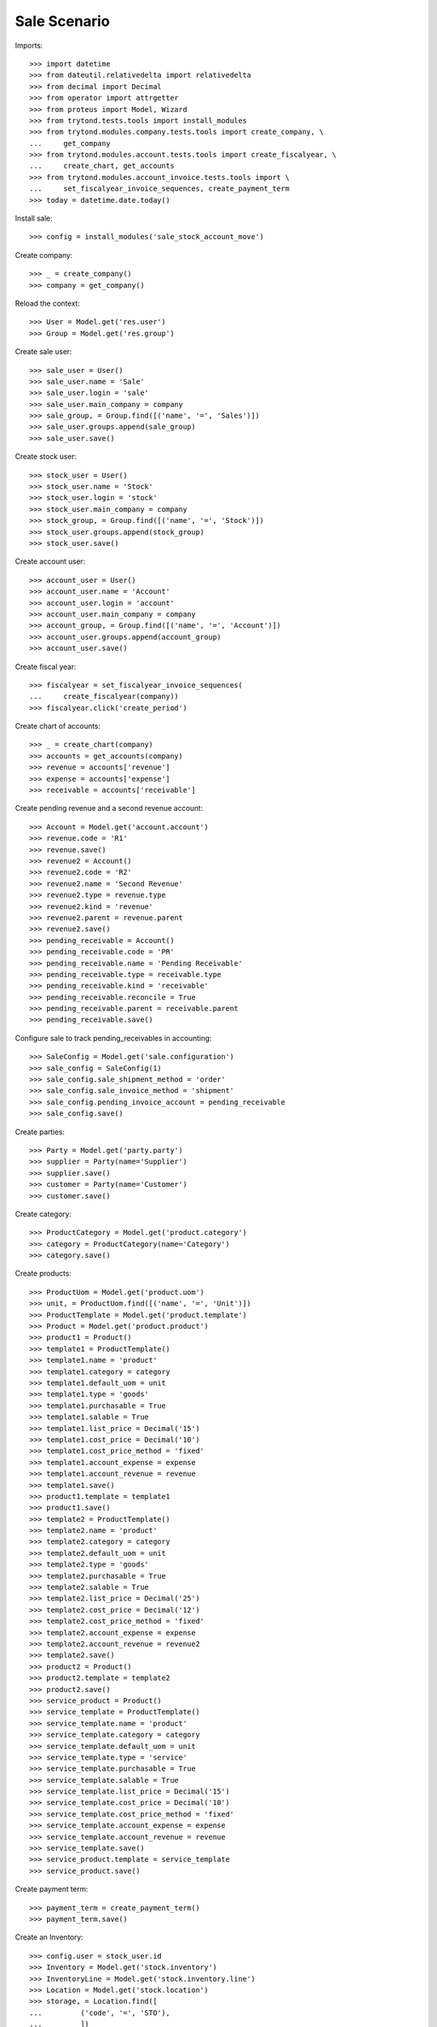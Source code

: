 =============
Sale Scenario
=============

Imports::

    >>> import datetime
    >>> from dateutil.relativedelta import relativedelta
    >>> from decimal import Decimal
    >>> from operator import attrgetter
    >>> from proteus import Model, Wizard
    >>> from trytond.tests.tools import install_modules
    >>> from trytond.modules.company.tests.tools import create_company, \
    ...     get_company
    >>> from trytond.modules.account.tests.tools import create_fiscalyear, \
    ...     create_chart, get_accounts
    >>> from trytond.modules.account_invoice.tests.tools import \
    ...     set_fiscalyear_invoice_sequences, create_payment_term
    >>> today = datetime.date.today()

Install sale::

    >>> config = install_modules('sale_stock_account_move')

Create company::

    >>> _ = create_company()
    >>> company = get_company()

Reload the context::

    >>> User = Model.get('res.user')
    >>> Group = Model.get('res.group')

Create sale user::

    >>> sale_user = User()
    >>> sale_user.name = 'Sale'
    >>> sale_user.login = 'sale'
    >>> sale_user.main_company = company
    >>> sale_group, = Group.find([('name', '=', 'Sales')])
    >>> sale_user.groups.append(sale_group)
    >>> sale_user.save()

Create stock user::

    >>> stock_user = User()
    >>> stock_user.name = 'Stock'
    >>> stock_user.login = 'stock'
    >>> stock_user.main_company = company
    >>> stock_group, = Group.find([('name', '=', 'Stock')])
    >>> stock_user.groups.append(stock_group)
    >>> stock_user.save()

Create account user::

    >>> account_user = User()
    >>> account_user.name = 'Account'
    >>> account_user.login = 'account'
    >>> account_user.main_company = company
    >>> account_group, = Group.find([('name', '=', 'Account')])
    >>> account_user.groups.append(account_group)
    >>> account_user.save()

Create fiscal year::

    >>> fiscalyear = set_fiscalyear_invoice_sequences(
    ...     create_fiscalyear(company))
    >>> fiscalyear.click('create_period')

Create chart of accounts::

    >>> _ = create_chart(company)
    >>> accounts = get_accounts(company)
    >>> revenue = accounts['revenue']
    >>> expense = accounts['expense']
    >>> receivable = accounts['receivable']

Create pending revenue and a second revenue account::

    >>> Account = Model.get('account.account')
    >>> revenue.code = 'R1'
    >>> revenue.save()
    >>> revenue2 = Account()
    >>> revenue2.code = 'R2'
    >>> revenue2.name = 'Second Revenue'
    >>> revenue2.type = revenue.type
    >>> revenue2.kind = 'revenue'
    >>> revenue2.parent = revenue.parent
    >>> revenue2.save()
    >>> pending_receivable = Account()
    >>> pending_receivable.code = 'PR'
    >>> pending_receivable.name = 'Pending Receivable'
    >>> pending_receivable.type = receivable.type
    >>> pending_receivable.kind = 'receivable'
    >>> pending_receivable.reconcile = True
    >>> pending_receivable.parent = receivable.parent
    >>> pending_receivable.save()

Configure sale to track pending_receivables in accounting::

    >>> SaleConfig = Model.get('sale.configuration')
    >>> sale_config = SaleConfig(1)
    >>> sale_config.sale_shipment_method = 'order'
    >>> sale_config.sale_invoice_method = 'shipment'
    >>> sale_config.pending_invoice_account = pending_receivable
    >>> sale_config.save()

Create parties::

    >>> Party = Model.get('party.party')
    >>> supplier = Party(name='Supplier')
    >>> supplier.save()
    >>> customer = Party(name='Customer')
    >>> customer.save()

Create category::

    >>> ProductCategory = Model.get('product.category')
    >>> category = ProductCategory(name='Category')
    >>> category.save()

Create products::

    >>> ProductUom = Model.get('product.uom')
    >>> unit, = ProductUom.find([('name', '=', 'Unit')])
    >>> ProductTemplate = Model.get('product.template')
    >>> Product = Model.get('product.product')
    >>> product1 = Product()
    >>> template1 = ProductTemplate()
    >>> template1.name = 'product'
    >>> template1.category = category
    >>> template1.default_uom = unit
    >>> template1.type = 'goods'
    >>> template1.purchasable = True
    >>> template1.salable = True
    >>> template1.list_price = Decimal('15')
    >>> template1.cost_price = Decimal('10')
    >>> template1.cost_price_method = 'fixed'
    >>> template1.account_expense = expense
    >>> template1.account_revenue = revenue
    >>> template1.save()
    >>> product1.template = template1
    >>> product1.save()
    >>> template2 = ProductTemplate()
    >>> template2.name = 'product'
    >>> template2.category = category
    >>> template2.default_uom = unit
    >>> template2.type = 'goods'
    >>> template2.purchasable = True
    >>> template2.salable = True
    >>> template2.list_price = Decimal('25')
    >>> template2.cost_price = Decimal('12')
    >>> template2.cost_price_method = 'fixed'
    >>> template2.account_expense = expense
    >>> template2.account_revenue = revenue2
    >>> template2.save()
    >>> product2 = Product()
    >>> product2.template = template2
    >>> product2.save()
    >>> service_product = Product()
    >>> service_template = ProductTemplate()
    >>> service_template.name = 'product'
    >>> service_template.category = category
    >>> service_template.default_uom = unit
    >>> service_template.type = 'service'
    >>> service_template.purchasable = True
    >>> service_template.salable = True
    >>> service_template.list_price = Decimal('15')
    >>> service_template.cost_price = Decimal('10')
    >>> service_template.cost_price_method = 'fixed'
    >>> service_template.account_expense = expense
    >>> service_template.account_revenue = revenue
    >>> service_template.save()
    >>> service_product.template = service_template
    >>> service_product.save()

Create payment term::

    >>> payment_term = create_payment_term()
    >>> payment_term.save()

Create an Inventory::

    >>> config.user = stock_user.id
    >>> Inventory = Model.get('stock.inventory')
    >>> InventoryLine = Model.get('stock.inventory.line')
    >>> Location = Model.get('stock.location')
    >>> storage, = Location.find([
    ...         ('code', '=', 'STO'),
    ...         ])
    >>> inventory = Inventory()
    >>> inventory.location = storage
    >>> inventory.save()
    >>> inventory_line = InventoryLine(product=product1, inventory=inventory)
    >>> inventory_line.quantity = 100.0
    >>> inventory_line.expected_quantity = 0.0
    >>> inventory.save()
    >>> inventory_line.save()
    >>> inventory_line = InventoryLine(product=product2, inventory=inventory)
    >>> inventory_line.quantity = 100.0
    >>> inventory_line.expected_quantity = 0.0
    >>> inventory.save()
    >>> inventory_line.save()
    >>> Inventory.confirm([inventory.id], config.context)
    >>> inventory.state
    u'done'

Sale services::

    >>> config.user = sale_user.id
    >>> AccountMoveLine = Model.get('account.move.line')
    >>> Sale = Model.get('sale.sale')
    >>> sale = Sale()
    >>> sale.party = customer
    >>> sale.payment_term = payment_term
    >>> sale.invoice_method = 'order'
    >>> sale_line = sale.lines.new()
    >>> sale_line.product = service_product
    >>> sale_line.quantity = 2.0
    >>> sale_line = sale.lines.new()
    >>> sale_line.type = 'comment'
    >>> sale_line.description = 'Comment'
    >>> sale.click('quote')
    >>> sale.click('confirm')
    >>> sale.click('process')
    >>> sale.state
    u'processing'
    >>> sale.reload()
    >>> len(sale.shipments), len(sale.shipment_returns), len(sale.invoices)
    (0, 0, 1)
    >>> invoice, = sale.invoices
    >>> invoice.origins == sale.rec_name
    True
    >>> config.user = account_user.id
    >>> moves = AccountMoveLine.find([
    ...     ('account', '=', pending_receivable.id)
    ...     ])
    >>> len(moves)
    0

Sale products::

    >>> config.user = sale_user.id
    >>> Sale = Model.get('sale.sale')
    >>> sale = Sale()
    >>> sale.party = customer
    >>> sale.payment_term = payment_term
    >>> sale_line = sale.lines.new()
    >>> sale_line.product = product1
    >>> sale_line.quantity = 20.0
    >>> sale_line = sale.lines.new()
    >>> sale_line.type = 'comment'
    >>> sale_line.description = 'Comment'
    >>> sale_line = sale.lines.new()
    >>> sale_line.product = product2
    >>> sale_line.quantity = 20.0
    >>> sale.click('quote')
    >>> sale.click('confirm')
    >>> sale.click('process')
    >>> sale.state
    u'processing'
    >>> sale.reload()
    >>> len(sale.shipments), len(sale.shipment_returns), len(sale.invoices)
    (1, 0, 0)
    >>> shipment, = sale.shipments
    >>> shipment.origins == sale.rec_name
    True

Validate Shipments::

    >>> config.user = stock_user.id
    >>> ShipmentOut = Model.get('stock.shipment.out')
    >>> for move in shipment.inventory_moves:
    ...     move.quantity = 15.0
    >>> shipment.click('assign_try')
    True
    >>> shipment.click('pack')
    >>> shipment.click('done')
    >>> config.user = account_user.id
    >>> account_moves = AccountMoveLine.find([
    ...     ('origin', '=', 'sale.sale,' + str(sale.id)),
    ...     ('account', '=', pending_receivable.id),
    ...     ])
    >>> len(account_moves)
    2
    >>> sum([a.debit for a in account_moves])
    Decimal('600.00')
    >>> account_move, = AccountMoveLine.find([
    ...     ('origin', '=', 'sale.sale,' + str(sale.id)),
    ...     ('account.code', '=', 'R1'),
    ...     ])
    >>> account_move.credit
    Decimal('225.00')
    >>> account_move, = AccountMoveLine.find([
    ...     ('origin', '=', 'sale.sale,' + str(sale.id)),
    ...     ('account.code', '=', 'R2'),
    ...     ])
    >>> account_move.credit
    Decimal('375.00')
    >>> config.user = sale_user.id
    >>> sale.reload()
    >>> shipment, = sale.shipments.find([('state', '=', 'waiting')])
    >>> config.user = stock_user.id
    >>> shipment.click('assign_try')
    True
    >>> shipment.click('pack')
    >>> shipment.click('done')
    >>> config.user = account_user.id
    >>> account_moves = AccountMoveLine.find([
    ...     ('origin', '=', 'sale.sale,' + str(sale.id)),
    ...     ('account', '=', pending_receivable.id),
    ...     ])
    >>> len(account_moves)
    6
    >>> sum([a.debit - a.credit for a in account_moves])
    Decimal('800.00')
    >>> account_moves = AccountMoveLine.find([
    ...     ('origin', '=', 'sale.sale,' + str(sale.id)),
    ...     ('account.code', '=', 'R1'),
    ...     ])
    >>> len(account_moves)
    2
    >>> sum([a.credit for a in account_moves])
    Decimal('300.00')
    >>> account_moves = AccountMoveLine.find([
    ...     ('origin', '=', 'sale.sale,' + str(sale.id)),
    ...     ('account.code', '=', 'R2'),
    ...     ])
    >>> len(account_moves)
    2
    >>> sum([a.credit for a in account_moves])
    Decimal('500.00')

Open customer invoice::

    >>> config.user = sale_user.id
    >>> sale.reload()
    >>> invoice1, invoice2 = sale.invoices
    >>> config.user = account_user.id
    >>> Invoice = Model.get('account.invoice')
    >>> Invoice.post([invoice1.id], config.context)
    >>> account_moves = AccountMoveLine.find([
    ...     ('origin', '=', 'sale.sale,' + str(sale.id)),
    ...     ('account', '=', pending_receivable.id),
    ...     ('reconciliation', '=', None),
    ...     ])
    >>> line,_ = account_moves
    >>> sum([a.debit for a in account_moves])
    Decimal('200.00')
    >>> account_moves = AccountMoveLine.find([
    ...     ('account.code', '=', 'R1'),
    ...     ])
    >>> sum([a.credit - a.debit for a in account_moves])
    Decimal('300.00')
    >>> account_moves = AccountMoveLine.find([
    ...     ('account.code', '=', 'R2'),
    ...     ])
    >>> sum([a.credit - a.debit for a in account_moves])
    Decimal('500.00')
    >>> Invoice.post([invoice2.id], config.context)
    >>> AccountMoveLine = Model.get('account.move.line')
    >>> account_moves = AccountMoveLine.find([
    ...     ('origin', '=', 'sale.sale,' + str(sale.id)),
    ...     ('account', '=', pending_receivable.id),
    ...     ])
    >>> sum([a.debit - a.credit for a in account_moves])
    Decimal('0.00')
    >>> all(a.reconciliation is not None for a in account_moves)
    True
    >>> account_moves = AccountMoveLine.find([
    ...     ('account.code', '=', 'R1'),
    ...     ])
    >>> sum([a.credit - a.debit for a in account_moves])
    Decimal('300.00')
    >>> account_moves = AccountMoveLine.find([
    ...     ('account.code', '=', 'R2'),
    ...     ])
    >>> sum([a.credit - a.debit for a in account_moves])
    Decimal('500.00')


Sell products and invoice with diferent amount::

    >>> config.user = sale_user.id
    >>> Sale = Model.get('sale.sale')
    >>> sale = Sale()
    >>> sale.party = customer
    >>> sale.payment_term = payment_term
    >>> sale_line = sale.lines.new()
    >>> sale_line.product = product1
    >>> sale_line.quantity = 20.0
    >>> sale.click('quote')
    >>> sale.click('confirm')
    >>> sale.click('process')
    >>> sale.state
    u'processing'
    >>> len(sale.shipments), len(sale.shipment_returns), len(sale.invoices)
    (1, 0, 0)
    >>> shipment, = sale.shipments
    >>> shipment.origins == sale.rec_name
    True
    >>> config.user = stock_user.id
    >>> ShipmentOut.assign_try([shipment.id], config.context)
    True
    >>> ShipmentOut.pack([shipment.id], config.context)
    >>> ShipmentOut.done([shipment.id], config.context)
    >>> config.user = sale_user.id
    >>> sale.reload()
    >>> invoice, = sale.invoices
    >>> line, = invoice.lines
    >>> line.unit_price = Decimal('14.0')
    >>> config.user = account_user.id
    >>> line.save()
    >>> Invoice.post([invoice.id], config.context)


Create a Return::

    >>> config.user = sale_user.id
    >>> return_ = Sale()
    >>> return_.party = customer
    >>> return_.payment_term = payment_term
    >>> return_line = return_.lines.new()
    >>> return_line.product = product1
    >>> return_line.quantity = -4.
    >>> return_line = return_.lines.new()
    >>> return_line.type = 'comment'
    >>> return_line.description = 'Comment'
    >>> return_.click('quote')
    >>> return_.click('confirm')
    >>> return_.click('process')
    >>> return_.state
    u'processing'
    >>> (len(return_.shipments), len(return_.shipment_returns),
    ...     len(return_.invoices))
    (0, 1, 0)

Check Return Shipments::

    >>> config.user = sale_user.id
    >>> ship_return, = return_.shipment_returns
    >>> config.user = stock_user.id
    >>> ShipmentReturn = Model.get('stock.shipment.out.return')
    >>> ShipmentReturn.receive([ship_return.id], config.context)
    >>> ShipmentReturn.done([ship_return.id], config.context)
    >>> move_return, = ship_return.incoming_moves
    >>> move_return.product.rec_name
    u'product'
    >>> move_return.quantity
    4.0
    >>> config.user = account_user.id
    >>> account_move, = AccountMoveLine.find([
    ...     ('reconciliation', '=', None),
    ...     ('origin', '=', 'sale.sale,' + str(return_.id)),
    ...     ('account', '=', pending_receivable.id),
    ...     ])
    >>> account_move.credit
    Decimal('60.00')

Open customer credit note::

    >>> config.user = sale_user.id
    >>> return_.reload()
    >>> credit_note, = return_.invoices
    >>> config.user = account_user.id
    >>> credit_note.type
    u'out'
    >>> len(credit_note.lines)
    1
    >>> sum(l.quantity for l in credit_note.lines)
    -4.0
    >>> config.user = account_user.id
    >>> Invoice.post([credit_note.id], config.context)
    >>> account_moves = AccountMoveLine.find([
    ...     ('reconciliation', '=', None),
    ...     ('origin', '=', 'sale.sale,' + str(return_.id)),
    ...     ('account', '=', pending_receivable.id),
    ...     ])
    >>> len(account_moves)
    0
